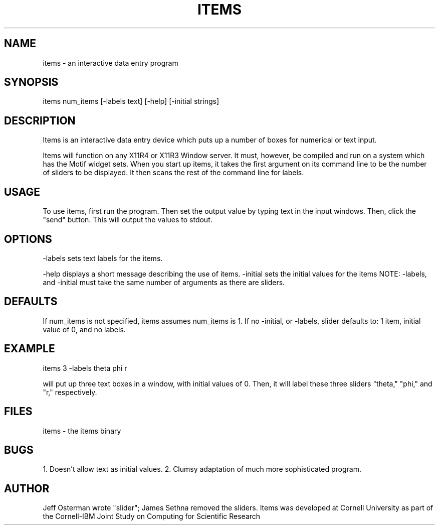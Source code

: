 .hy 0
.TH ITEMS l "22 January 1991"
.ad
.SH NAME
items - an interactive data entry program
.SH SYNOPSIS
.nf
items num_items [-labels text] [-help] [-initial strings]
.fi
.SH DESCRIPTION
Items is an interactive data entry device which puts up a number of boxes
for numerical or text input.
.LP
Items will function on any X11R4 or X11R3 Window server.  It must, however,
be compiled and run on a system which has the Motif widget sets.  When you
start up items, it takes the first argument on its command line to be the
number of sliders to be displayed.  It then scans the rest of the command
line for labels.
.SH USAGE
To use items, first run the program.  Then set the output value
by typing text in the input windows.  Then, click the
"send" button.  This will output the values to stdout.
.sp1
.SH OPTIONS
-labels sets text labels for the items.
.LP
.sp1
-help displays a short message describing the use of items.
.sp1
-initial sets the initial values for the items
.sp1
NOTE:  -labels, and -initial must take the same number of 
arguments as there are sliders.
.SH DEFAULTS
If num_items is not specified, items assumes num_items is 1.
If no -initial, or -labels,
slider defaults to: 1 item, initial value of 0, and no labels.
.SH EXAMPLE
.sp 1
    items 3 -labels theta phi r
.sp 1
will put up three text boxes in a window, with initial values of 0.
Then, it will label these three sliders "theta," "phi," and "r," respectively.
.SH FILES
items  -  the items binary
.SH BUGS
1. Doesn't allow text as initial values.
2. Clumsy adaptation of much more sophisticated program.
.SH AUTHOR
Jeff Osterman wrote "slider"; James Sethna removed the sliders.
.sp1
Items was developed at Cornell University as part of the Cornell-IBM Joint
Study on Computing for Scientific Research

